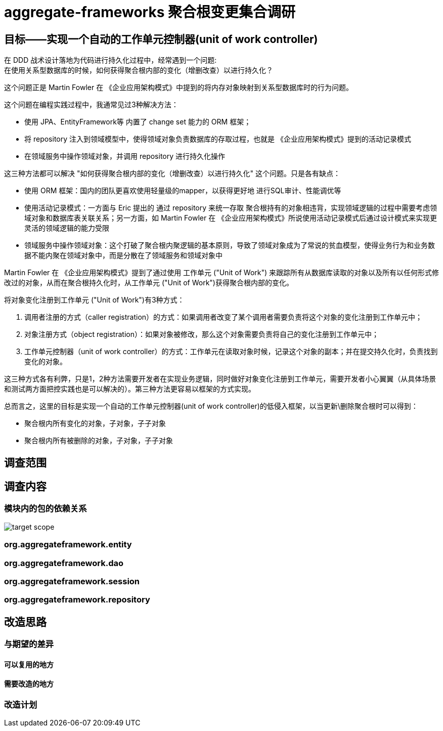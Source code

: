 = aggregate-frameworks 聚合根变更集合调研
:hardbreaks-option:
:imagesdir: ./images



== 目标——实现一个自动的工作单元控制器(unit of work controller)
在 DDD 战术设计落地为代码进行持久化过程中，经常遇到一个问题:
在使用关系型数据库的时候，如何获得聚合根内部的变化（增删改查）以进行持久化？

这个问题正是 Martin Fowler 在 《企业应用架构模式》中提到的将内存对象映射到关系型数据库时的行为问题。

这个问题在编程实践过程中，我通常见过3种解决方法：

- 使用 JPA、EntityFramework等 内置了 change set 能力的 ORM 框架；
- 将 repository 注入到领域模型中，使得领域对象负责数据库的存取过程，也就是 《企业应用架构模式》提到的活动记录模式
- 在领域服务中操作领域对象，并调用 repository 进行持久化操作

这三种方法都可以解决 "如何获得聚合根内部的变化（增删改查）以进行持久化" 这个问题。只是各有缺点：

- 使用 ORM 框架：国内的团队更喜欢使用轻量级的mapper，以获得更好地 进行SQL审计、性能调优等
- 使用活动记录模式：一方面与 Eric 提出的 通过 repository 来统一存取 聚合根持有的对象相违背，实现领域逻辑的过程中需要考虑领域对象和数据库表关联关系；另一方面，如 Martin Fowler 在 《企业应用架构模式》所说使用活动记录模式后通过设计模式来实现更灵活的领域逻辑的能力受限
- 领域服务中操作领域对象：这个打破了聚合根内聚逻辑的基本原则，导致了领域对象成为了常说的贫血模型，使得业务行为和业务数据不能内聚在领域对象中，而是分散在了领域服务和领域对象中

Martin Fowler 在 《企业应用架构模式》提到了通过使用 工作单元 ("Unit of Work") 来跟踪所有从数据库读取的对象以及所有以任何形式修改过的对象，从而在聚合根持久化时，从工作单元 ("Unit of Work")获得聚合根内部的变化。

将对象变化注册到工作单元 ("Unit of Work")有3种方式：

1. 调用者注册的方式（caller registration）的方式：如果调用者改变了某个调用者需要负责将这个对象的变化注册到工作单元中；
2. 对象注册方式（object registration）：如果对象被修改，那么这个对象需要负责将自己的变化注册到工作单元中；
3. 工作单元控制器（unit of work controller）的方式：工作单元在读取对象时候，记录这个对象的副本；并在提交持久化时，负责找到变化的对象。

这三种方式各有利弊，只是1，2种方法需要开发者在实现业务逻辑，同时做好对象变化注册到工作单元，需要开发者小心翼翼（从具体场景和测试两方面把控实践也是可以解决的）。第三种方法更容易以框架的方式实现。

总而言之，这里的目标是实现一个自动的工作单元控制器(unit of work controller)的低侵入框架，以当更新\删除聚合根时可以得到：

* 聚合根内所有变化的对象，子对象，子子对象
* 聚合根内所有被删除的对象，子对象，子子对象


== 调查范围

== 调查内容

=== 模块内的包的依赖关系


image::target_scope.png[]

=== org.aggregateframework.entity

=== org.aggregateframework.dao

=== org.aggregateframework.session

=== org.aggregateframework.repository

== 改造思路

=== 与期望的差异

==== 可以复用的地方

==== 需要改造的地方

=== 改造计划